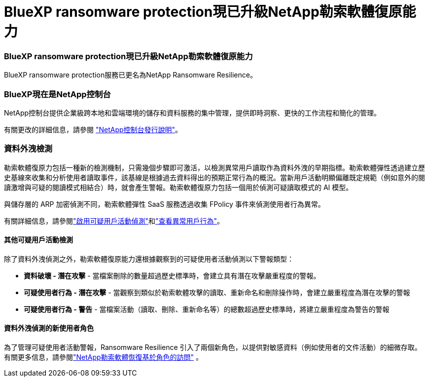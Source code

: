 = BlueXP ransomware protection現已升級NetApp勒索軟體復原能力
:allow-uri-read: 




=== BlueXP ransomware protection現已升級NetApp勒索軟體復原能力

BlueXP ransomware protection服務已更名為NetApp Ransomware Resilience。



=== BlueXP現在是NetApp控制台

NetApp控制台提供企業級跨本地和雲端環境的儲存和資料服務的集中管理，提供即時洞察、更快的工作流程和簡化的管理。

有關更改的詳細信息，請參閱 https://docs.netapp.com/us-en/console-relnotes/index.html["NetApp控制台發行說明"]。



=== 資料外洩檢測

勒索軟體復原力包括一種新的檢測機制，只需幾個步驟即可激活，以檢測異常用戶讀取作為資料外洩的早期指標。勒索軟體彈性透過建立歷史基線來收集和分析使用者讀取事件，該基線是根據過去資料得出的預期正常行為的概況。當新用戶活動明顯偏離既定規範（例如意外的閱讀激增與可疑的閱讀模式相結合）時，就會產生警報。勒索軟體復原力包括一個用於偵測可疑讀取模式的 AI 模型。

與儲存層的 ARP 加密偵測不同，勒索軟體彈性 SaaS 服務透過收集 FPolicy 事件來偵測使用者行為異常。

有關詳細信息，請參閱link:https://docs.netapp.com/us-en/data-services-ransomware-resilience/suspicious-user-activity.html["啟用可疑用戶活動偵測"]和link:https://docs.netapp.com/us-en/data-services-ransomware-resilience/rp-use-alert.html#view-anomalous-user-behavior["查看異常用戶行為"]。



==== 其他可疑用戶活動檢測

除了資料外洩偵測之外，勒索軟體復原能力還根據觀察到的可疑使用者活動偵測以下警報類型：

* **資料破壞 - 潛在攻擊** - 當檔案刪除的數量超過歷史標準時，會建立具有潛在攻擊嚴重程度的警報。
* **可疑使用者行為 - 潛在攻擊** - 當觀察到類似於勒索軟體攻擊的讀取、重新命名和刪除操作時，會建立嚴重程度為潛在攻擊的警報
* **可疑使用者行為 - 警告** - 當檔案活動（讀取、刪除、重新命名等）的總數超過歷史標準時，將建立嚴重程度為警告的警報




==== 資料外洩偵測的新使用者角色

為了管理可疑使用者活動警報，Ransomware Resilience 引入了兩個新角色，以提供對敏感資料（例如使用者的文件活動）的細微存取。有關更多信息，請參閱link:https://docs.netapp.com/us-en/data-services-ransomware-resilience/rp-reference-roles.html["NetApp勒索軟體恢復基於角色的訪問"] 。
